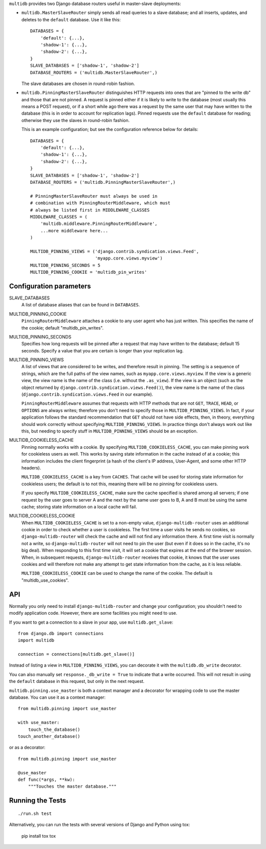 ``multidb`` provides two Django database routers useful in master-slave
deployments:

* ``multidb.MasterSlaveRouter`` simply sends all read queries to a
  slave database; and all inserts, updates, and deletes to the
  ``default`` database. Use it like this::

     DATABASES = {
         'default': {...},
         'shadow-1': {...},
         'shadow-2': {...},
     }
     SLAVE_DATABASES = ['shadow-1', 'shadow-2']
     DATABASE_ROUTERS = ('multidb.MasterSlaveRouter',)

  The slave databases are chosen in round-robin fashion.

* ``multidb.PinningMasterSlaveRouter`` distinguishes HTTP requests
  into ones that are "pinned to the write db" and those that are not
  pinned. A request is pinned either if it is likely to write to the
  database (most usually this means a POST request), or if a short
  while ago there was a request by the same user that may have
  written to the database (this is in order to account for
  replication lags). Pinned requests use the ``default`` database for
  reading; otherwise they use the slaves in round-robin fashion.

  This is an example configuration; but see the configuration
  reference below for details::

     DATABASES = {
         'default': {...},
         'shadow-1': {...},
         'shadow-2': {...},
     }
     SLAVE_DATABASES = ['shadow-1', 'shadow-2']
     DATABASE_ROUTERS = ('multidb.PinningMasterSlaveRouter',)

     # PinningMasterSlaveRouter must always be used in
     # combination with PinningRouterMiddleware, which must
     # always be listed first in MIDDLEWARE_CLASSES
     MIDDLEWARE_CLASSES = (
         'multidb.middleware.PinningRouterMiddleware',
         ...more middleware here...
     )

     MULTIDB_PINNING_VIEWS = ('django.contrib.syndication.views.Feed',
                              'myapp.core.views.myview')
     MULTIDB_PINNING_SECONDS = 5
     MULTIDB_PINNING_COOKIE = 'multidb_pin_writes'

Configuration parameters
========================

SLAVE_DATABASES
   A list of database aliases that can be found in ``DATABASES``.

MULTIDB_PINNING_COOKIE
   ``PinningRouterMiddleware`` attaches a cookie to any user agent who
   has just written. This specifies the name of the cookie; default
   "multidb_pin_writes".
   
MULTIDB_PINNING_SECONDS
   Specifies how long requests will be pinned after a request that may
   have written to the database; default 15 seconds. Specify a value
   that you are certain is longer than your replication lag.

MULTIDB_PINNING_VIEWS
   A list of views that are considered to be writes, and therefore
   result in pinning.  The setting is a sequence of strings, which are
   the full paths of the view names, such as
   ``myapp.core.views.myview``. If the view is a generic view, the
   view name is the name of the class (i.e. without the ``.as_view``).
   If the view is an object (such as the object returned by
   ``django.contrib.syndication.views.Feed()``), the view name is the
   name of the class (``django.contrib.syndication.views.Feed`` in our
   example).

   ``PinningRouterMiddleware`` assumes that requests with HTTP methods
   that are not ``GET``, ``TRACE``, ``HEAD``, or ``OPTIONS`` are
   always writes; therefore you don't need to specify those in
   ``MULTIDB_PINNING_VIEWS``. In fact, if your application follows the
   standard recommendation that ``GET`` should not have side effects,
   then, in theory, everything should work correctly without
   specifying ``MULTIDB_PINNING_VIEWS``. In practice things don't
   always work out like this, but needing to specify stuff in
   ``MULTIDB_PINNING_VIEWS`` should be an exception.

MULTIDB_COOKIELESS_CACHE
   Pinning normally works with a cookie. By specifying
   ``MULTIDB_COOKIELESS_CACHE``, you can make pinning work for
   cookieless users as well. This works by saving state information in
   the cache instead of at a cookie; this information includes the
   client fingerprint (a hash of the client's IP address, User-Agent,
   and some other HTTP headers).

   ``MULTIDB_COOKIELESS_CACHE`` is a key from ``CACHES``. That cache
   will be used for storing state information for cookieless users;
   the default is to not this, meaning there will be no pinning for
   cookieless users.

   If you specify ``MULTIDB_COOKIELESS_CACHE``, make sure the cache
   specified is shared among all servers; if one request by the user
   goes to server A and the next by the same user goes to B, A and B
   must be using the same cache; storing state information on a local
   cache will fail.

MULTIDB_COOKIELESS_COOKIE
   When ``MULTIDB_COOKIELESS_CACHE`` is set to a non-empty value,
   ``django-multidb-router`` uses an additional cookie in order to
   check whether a user is cookieless. The first time a user visits he
   sends no cookies, so ``django-multidb-router`` will check the
   cache and will not find any information there. A first time visit
   is normally not a write, so ``django-multidb-router`` will not need
   to pin the user (but even if it does so in the cache, it's no big
   deal). When responding to this first time visit, it will set a
   cookie that expires at the end of the brower session. When, in
   subsequent requests, ``django-multidb-router`` receives that
   cookie, it knows that the user uses cookies and will therefore not
   make any attempt to get state information from the cache, as it is
   less reliable.

   ``MULTIDB_COOKIELESS_COOKIE`` can be used to change the name of the
   cookie. The default is "multidb_use_cookies".

API
===

Normally you only need to install ``django-multidb-router`` and change
your configuration; you shouldn't need to modify application code.
However, there are some facilities you might need to use.

If you want to get a connection to a slave in your app, use
``multidb.get_slave``::

    from django.db import connections
    import multidb

    connection = connections[multidb.get_slave()]

Instead of listing a view in ``MULTIDB_PINNING_VIEWS``, you can
decorate it with the ``multidb.db_write`` decorator.

You can also manually set ``response._db_write = True`` to indicate
that a write occurred. This will not result in using the ``default``
database in this request, but only in the next request.

``multidb.pinning.use_master`` is both a context manager and a
decorator for wrapping code to use the master database. You can use it
as a context manager::

    from multidb.pinning import use_master

    with use_master:
        touch_the_database()
    touch_another_database()

or as a decorator::

    from multidb.pinning import use_master

    @use_master
    def func(*args, **kw):
        """Touches the master database."""

Running the Tests
=================

::

    ./run.sh test

Alternatively, you can run the tests with several versions of Django
and Python using tox:

    pip install tox
    tox
